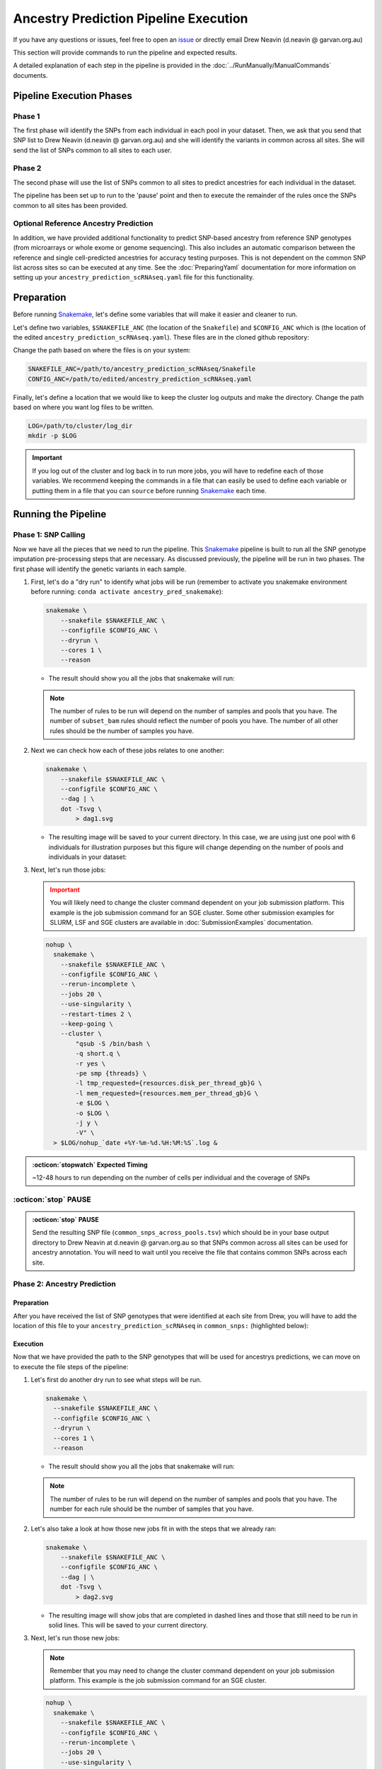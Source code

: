 Ancestry Prediction Pipeline Execution
============================================

.. _issue: https://github.com/powellgenomicslab/ancestry_prediction_scRNAseq/issues
.. _Snakemake: https://snakemake.readthedocs.io/en/stable/getting_started/installation.html

If you have any questions or issues, feel free to open an issue_ or directly email Drew Neavin (d.neavin @ garvan.org.au)


This section will provide commands to run the pipeline and expected results.

A detailed explanation of each step in the pipeline is provided in the :doc:`../RunManually/ManualCommands` documents.



Pipeline Execution Phases
-------------------------------
Phase 1
^^^^^^^^^^^^
The first phase will identify the SNPs from each individual in each pool in your dataset.
Then, we ask that you send that SNP list to Drew Neavin (d.neavin @ garvan.org.au) and she will identify the variants in common across all sites.
She will send the list of SNPs common to all sites to each user.

Phase 2
^^^^^^^^^^^^
The second phase will use the list of SNPs common to all sites to predict ancestries for each individual in the dataset.

The pipeline has been set up to run to the 'pause' point and then to execute the remainder of the rules once the SNPs common to all sites has been provided.

Optional Reference Ancestry Prediction
^^^^^^^^^^^^^^^^^^^^^^^^^^^^^^^^^^^^^^^^^^^^^
In addition, we have provided additional functionality to predict SNP-based ancestry from reference SNP genotypes (from microarrays or whole exome or genome sequencing).
This also includes an automatic comparison between the reference and single cell-predicted ancestries for accuracy testing purposes.
This is not dependent on the common SNP list across sites so can be executed at any time.
See the :doc:`PreparingYaml` documentation for more information on setting up your ``ancestry_prediction_scRNAseq.yaml`` file for this functionality.



Preparation
--------------

Before running Snakemake_, let's define some variables that will make it easier and cleaner to run.

Let's define two variables, ``$SNAKEFILE_ANC`` (the location of the ``Snakefile``) and ``$CONFIG_ANC``  which is (the location of the edited ``ancestry_prediction_scRNAseq.yaml``).
These files are in the cloned github repository:

.. code-block:: bash
  :emphasize-lines: 2,8

  .
  ├── ancestry_prediction_scRNAseq.yaml
  ├── includes
  │   ├── reference_ancestry_predictions.smk
  │   └── souporcell_ancestry.smk
  ├── mods
  │   └── prepareArguments.py
  ├── Snakefile
  └── snakemake.yaml


Change the path based on where the files is on your system:

.. code-block:: bash

  SNAKEFILE_ANC=/path/to/ancestry_prediction_scRNAseq/Snakefile
  CONFIG_ANC=/path/to/edited/ancestry_prediction_scRNAseq.yaml

Finally, let's define a location that we would like to keep the cluster log outputs and make the directory.
Change the path based on where you want log files to be written.

.. code-block:: bash

  LOG=/path/to/cluster/log_dir
  mkdir -p $LOG


.. important:: 

  If you log out of the cluster and log back in to run more jobs, you will have to redefine each of those variables. 
  We recommend keeping the commands in a file that can easily be used to define each variable or putting them in a file that you can ``source`` before running Snakemake_ each time.


Running the Pipeline
-------------------------------------

Phase 1: SNP Calling
^^^^^^^^^^^^^^^^^^^^^^^^^^^^
Now we have all the pieces that we need to run the pipeline.
This Snakemake_ pipeline is built to run all the SNP genotype imputation pre-processing steps that are necessary.
As discussed previously, the pipeline will be run in two phases.
The first phase will identify the genetic variants in each sample.


#. First, let's do a "dry run" to identify what jobs will be run (remember to activate you snakemake environment before running: ``conda activate ancestry_pred_snakemake``):

   .. code-block:: bash

    snakemake \
        --snakefile $SNAKEFILE_ANC \
        --configfile $CONFIG_ANC \
        --dryrun \
        --cores 1 \
        --reason

   - The result should show you all the jobs that snakemake will run:

     .. code-block:: bash


   .. admonition:: Note
    :class: seealso

    The number of rules to be run will depend on the number of samples and pools that you have.
    The number of ``subset_bam`` rules should reflect the number of pools you have.
    The number of all other rules should be the number of samples you have.



#. Next we can check how each of these jobs relates to one another:

   .. code-block:: bash

    snakemake \
        --snakefile $SNAKEFILE_ANC \
        --configfile $CONFIG_ANC \
        --dag | \
        dot -Tsvg \
            > dag1.svg


   - The resulting image will be saved to your current directory. In this case, we are using just one pool with 6 individuals for illustration purposes but this figure will change depending on the number of pools and individuals in your dataset:

     .. figure:: 
      :width: 300


#. Next, let's run those jobs:

   .. admonition:: Important
    :class: caution

    You will likely need to change the cluster command dependent on your job submission platform.
    This example is the job submission command for an SGE cluster. Some other submission examples for SLURM, LSF and SGE clusters are available in :doc:`SubmissionExamples` documentation.


   .. code-block:: bash

    nohup \
      snakemake \
        --snakefile $SNAKEFILE_ANC \
        --configfile $CONFIG_ANC \
        --rerun-incomplete \
        --jobs 20 \
        --use-singularity \
        --restart-times 2 \
        --keep-going \
        --cluster \
            "qsub -S /bin/bash \
            -q short.q \
            -r yes \
            -pe smp {threads} \
            -l tmp_requested={resources.disk_per_thread_gb}G \
            -l mem_requested={resources.mem_per_thread_gb}G \
            -e $LOG \
            -o $LOG \
            -j y \
            -V" \
      > $LOG/nohup_`date +%Y-%m-%d.%H:%M:%S`.log &


.. admonition:: :octicon:`stopwatch` Expected Timing
  :class: seealso

  ~12-48 hours to run depending on the number of cells per individual and the coverage of SNPs




:octicon:`stop` PAUSE
^^^^^^^^^^^^^^^^^^^^^^^^^^^

.. admonition:: :octicon:`stop` PAUSE

  Send the resulting SNP file (``common_snps_across_pools.tsv``) which should be in your base output directory to Drew Neavin at d.neavin @ garvan.org.au so that SNPs common across all sites can be used for ancestry annotation.
  You will need to wait until you receive the file that contains common SNPs across each site.




Phase 2: Ancestry Prediction
^^^^^^^^^^^^^^^^^^^^^^^^^^^^^^^^

Preparation
+++++++++++++++++++++

After you have received the list of SNP genotypes that were identified at each site from Drew, you will have to add the location of this file to your ``ancestry_prediction_scRNAseq`` in ``common_snps:`` (highlighted below):

.. code-block:: bash
  :emphasize-lines: 15

  ####################################################################################
  ##### The following arguments are for indicating file locations on your system #####
  ####################################################################################
  refs:
    genome: hg38 ## hg38 or hg19; genome the sequencing data have been aligned to
    hg19_fasta: /path/to/hg19/reference/genome.fa ## Path to the reference hg19 fasta to be used for remapping for freebayes demultiplexing steps. Ideally this would be the same reference used for original mapping but any reference on the same genome with the same 'chr' encoding will do
    hg38_fasta: /path/to/hg38/reference/genome.fa ## ONLY NEEDED IF DATA ORIGINALLY MAPPED TO HG38; Path to the reference hg38 fasta to be used for remapping for freebayes demultiplexing steps. Ideally this would be the same reference used for original mapping but any reference on the same genome with the same 'chr' encoding will do

  inputs:
    metadata_file: /path/to/samples_meta.tsv ## Sample metadata file that has two columns: 'Pool' and 'N'. The Pool should be the exact names of the parent folders for the scRNAseq output
    singularity_image: /path/to/singularity/image.sif ### The complete path to the singularity image that has all the softwares
    bind_path: /path ## List of paths to bind to Singularity. You can specify multiple directories by adding a "," between them. Eg. ${DIRECTORY1},${DIRECTORY2}. Singularity will bind the directory that you are running from + subfolders but will not be able to find anything above unless it is in this argument
    scRNAseq_dir: /path/to/scRNAseq/parent/directory ### the parent directory that has directories for each pool and the scRNA-seq output below it
    barcode_annotation_dir: /path/to/barcodes/annotation/directory ### The directory that contains each of the barcode files with per-barcode annotation. The pool name needs to be within the file name. these should be filtered to remove doublets and contain only cells assigned to an individual 
    common_snps: None ### Leave as None for first run of the pipeline. This will be the file of SNPs common across all sites and samples. This will be generated by sending your snp list files to Drew Neavin and the garvan institute (d.neavin@garvan.org.au) to create a common list of snps.
    barcode_tag: "CB"

  outputs: 
    outdir: /path/to/parent/out/dir


Execution
+++++++++++++++++++++

Now that we have provided the path to the SNP genotypes that will be used for ancestrys predictions, we can move on to execute the file steps of the pipeline:

#. Let's first do another dry run to see what steps will be run.

   .. code-block:: bash

    snakemake \
      --snakefile $SNAKEFILE_ANC \
      --configfile $CONFIG_ANC \
      --dryrun \
      --cores 1 \
      --reason


   - The result should show you all the jobs that snakemake will run:

   .. code-block:: bash


   .. admonition:: Note
    :class: seealso

    The number of rules to be run will depend on the number of samples and pools that you have.
    The number for each rule should be the number of samples that you have.




#. Let's also take a look at how those new jobs fit in with the steps that we already ran:

   .. code-block:: bash

    snakemake \
        --snakefile $SNAKEFILE_ANC \
        --configfile $CONFIG_ANC \
        --dag | \
        dot -Tsvg \
            > dag2.svg


   - The resulting image will show jobs that are completed in dashed lines and those that still need to be run in solid lines. This will be saved to your current directory.


#. Next, let's run those new jobs:

   .. admonition:: Note
    :class: seealso

    Remember that you may need to change the cluster command dependent on your job submission platform.
    This example is the job submission command for an SGE cluster.

   .. code-block:: bash

    nohup \
      snakemake \
        --snakefile $SNAKEFILE_ANC \
        --configfile $CONFIG_ANC \
        --rerun-incomplete \
        --jobs 20 \
        --use-singularity \
        --restart-times 2 \
        --keep-going \
        --cluster \
            "qsub -S /bin/bash \
            -q short.q \
            -r yes \
            -pe smp {threads} \
            -l tmp_requested={resources.disk_per_thread_gb}G \
            -l mem_requested={resources.mem_per_thread_gb}G \
            -e $LOG \
            -o $LOG \
            -j y \
            -V" \
      > $LOG/nohup_`date +%Y-%m-%d.%H:%M:%S`.log &




